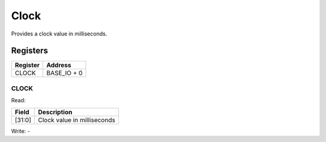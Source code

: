 Clock
=====

Provides a clock value in milliseconds.

Registers
---------

======== =============
Register Address
======== =============
CLOCK    BASE_IO + 0
======== =============

CLOCK
^^^^^

Read: 

====== ============================
Field  Description
====== ============================
[31:0] Clock value in milliseconds
====== ============================



Write: -

